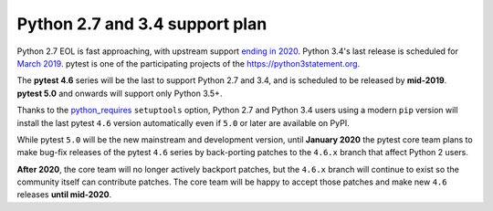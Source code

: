 Python 2.7 and 3.4 support plan
===============================

Python 2.7 EOL is fast approaching, with
upstream support `ending in 2020 <https://legacy.python.org/dev/peps/pep-0373/#id4>`__.
Python 3.4's last release is scheduled for
`March 2019 <https://www.python.org/dev/peps/pep-0429/#release-schedule>`__. pytest is one of
the participating projects of the https://python3statement.org.

The **pytest 4.6** series will be the last to support Python 2.7 and 3.4, and is scheduled
to be released by **mid-2019**. **pytest 5.0** and onwards will support only Python 3.5+.

Thanks to the `python_requires`_ ``setuptools`` option,
Python 2.7 and Python 3.4 users using a modern ``pip`` version
will install the last pytest ``4.6`` version automatically even if ``5.0`` or later
are available on PyPI.

While pytest ``5.0`` will be the new mainstream and development version, until **January 2020**
the pytest core team plans to make bug-fix releases of the pytest ``4.6`` series by
back-porting patches to the ``4.6.x`` branch that affect Python 2 users.

**After 2020**, the core team will no longer actively backport patches, but the ``4.6.x``
branch will continue to exist so the community itself can contribute patches. The core team will
be happy to accept those patches and make new ``4.6`` releases **until mid-2020**.

.. _`python_requires`: https://packaging.python.org/guides/distributing-packages-using-setuptools/#python-requires>
